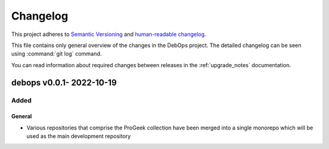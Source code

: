 .. Copyright (C) 2022-2023 Constantin Zaharia <constantin.zaharia@progeek.ro>
.. Copyright (C) 2017-2022 ProGeek <https://progeek.ro/>
.. SPDX-License-Identifier: GPL-3.0-or-later

.. _changelog:

Changelog
=========

This project adheres to `Semantic Versioning <https://semver.org/spec/v2.0.0.html>`__
and `human-readable changelog <https://keepachangelog.com/en/1.0.0/>`__.

This file contains only general overview of the changes in the DebOps project.
The detailed changelog can be seen using :command:`git log` command.

You can read information about required changes between releases in the
:ref:`upgrade_notes` documentation.

debops v0.0.1- 2022-10-19
--------------------------

Added
~~~~~

General
'''''''

- Various repositories that comprise the ProGeek collection have been merged into
  a single monorepo which will be used as the main development repository